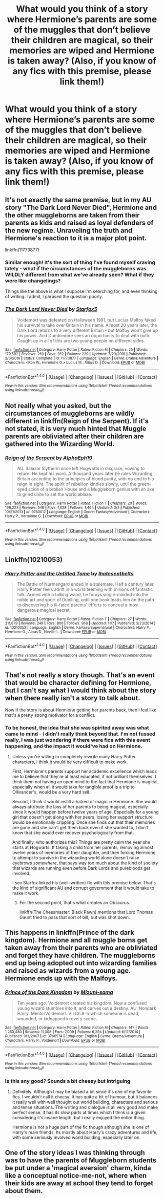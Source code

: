 #+TITLE: What would you think of a story where Hermione’s parents are some of the muggles that don’t believe their children are magical, so their memories are wiped and Hermione is taken away? (Also, if you know of any fics with this premise, please link them!)

* What would you think of a story where Hermione’s parents are some of the muggles that don’t believe their children are magical, so their memories are wiped and Hermione is taken away? (Also, if you know of any fics with this premise, please link them!)
:PROPERTIES:
:Author: totallynotantisocial
:Score: 6
:DateUnix: 1512134990.0
:DateShort: 2017-Dec-01
:END:

** It's not exactly the same premise, but in my AU story "The Dark Lord Never Died", Hermione and the other muggleborns are taken from their parents as kids and raised as loyal defenders of the new regime. Unraveling the truth and Hermione's reaction to it is a major plot point.

linkffn(11773877)
:PROPERTIES:
:Author: Starfox5
:Score: 8
:DateUnix: 1512136599.0
:DateShort: 2017-Dec-01
:END:

*** Similar enough! It's the sort of thing I've found myself craving lately - what if the circumstances of the muggleborns was WILDLY different from what we've already seen? What if they were like changelings?

Things like the above is what I suppose I'm searching for, and even thinking of writing. I admit, I phrased the question poorly.
:PROPERTIES:
:Author: totallynotantisocial
:Score: 3
:DateUnix: 1512136731.0
:DateShort: 2017-Dec-01
:END:


*** [[http://www.fanfiction.net/s/11773877/1/][*/The Dark Lord Never Died/*]] by [[https://www.fanfiction.net/u/2548648/Starfox5][/Starfox5/]]

#+begin_quote
  Voldemort was defeated on Halloween 1981, but Lucius Malfoy faked his survival to take over Britain in his name. Almost 20 years later, the Dark Lord returns to a very different Britain - but Malfoy won't give up his power. And Dumbledore sees an opportunity to deal with both. Caught up in all of this are two young people on different sides.
#+end_quote

^{/Site/: [[http://www.fanfiction.net/][fanfiction.net]] *|* /Category/: Harry Potter *|* /Rated/: Fiction M *|* /Chapters/: 25 *|* /Words/: 179,592 *|* /Reviews/: 260 *|* /Favs/: 262 *|* /Follows/: 229 *|* /Updated/: 7/23/2016 *|* /Published/: 2/6/2016 *|* /Status/: Complete *|* /id/: 11773877 *|* /Language/: English *|* /Genre/: Drama/Adventure *|* /Characters/: <Ron W., Hermione G.> Lucius M., Albus D. *|* /Download/: [[http://www.ff2ebook.com/old/ffn-bot/index.php?id=11773877&source=ff&filetype=epub][EPUB]] or [[http://www.ff2ebook.com/old/ffn-bot/index.php?id=11773877&source=ff&filetype=mobi][MOBI]]}

--------------

*FanfictionBot*^{1.4.0} *|* [[[https://github.com/tusing/reddit-ffn-bot/wiki/Usage][Usage]]] | [[[https://github.com/tusing/reddit-ffn-bot/wiki/Changelog][Changelog]]] | [[[https://github.com/tusing/reddit-ffn-bot/issues/][Issues]]] | [[[https://github.com/tusing/reddit-ffn-bot/][GitHub]]] | [[[https://www.reddit.com/message/compose?to=tusing][Contact]]]

^{/New in this version: Slim recommendations using/ ffnbot!slim! /Thread recommendations using/ linksub(thread_id)!}
:PROPERTIES:
:Author: FanfictionBot
:Score: 2
:DateUnix: 1512136607.0
:DateShort: 2017-Dec-01
:END:


** Not really what you asked, but the circumstances of muggleborns are wildly different in linkffn(Reign of the Serpent). If it's not stated, it is very much hinted that Muggle parents are obliviated after their children are gathered into the Wizarding World.
:PROPERTIES:
:Author: iambeeblack
:Score: 6
:DateUnix: 1512141210.0
:DateShort: 2017-Dec-01
:END:

*** [[http://www.fanfiction.net/s/9783012/1/][*/Reign of the Serpent/*]] by [[https://www.fanfiction.net/u/2933548/AlphaEph19][/AlphaEph19/]]

#+begin_quote
  AU. Salazar Slytherin once left Hogwarts in disgrace, vowing to return. He kept his word. A thousand years later he rules Wizarding Britain according to the principles of blood purity, with no end to his reign in sight. The spirit of rebellion kindles slowly, until the green-eyed scion of a broken House and a Muggleborn genius with an axe to grind unite to set the world ablaze.
#+end_quote

^{/Site/: [[http://www.fanfiction.net/][fanfiction.net]] *|* /Category/: Harry Potter *|* /Rated/: Fiction T *|* /Chapters/: 20 *|* /Words/: 196,223 *|* /Reviews/: 546 *|* /Favs/: 1,028 *|* /Follows/: 1,464 *|* /Updated/: 3/3 *|* /Published/: 10/21/2013 *|* /id/: 9783012 *|* /Language/: English *|* /Genre/: Fantasy/Adventure *|* /Characters/: Harry P., Hermione G. *|* /Download/: [[http://www.ff2ebook.com/old/ffn-bot/index.php?id=9783012&source=ff&filetype=epub][EPUB]] or [[http://www.ff2ebook.com/old/ffn-bot/index.php?id=9783012&source=ff&filetype=mobi][MOBI]]}

--------------

*FanfictionBot*^{1.4.0} *|* [[[https://github.com/tusing/reddit-ffn-bot/wiki/Usage][Usage]]] | [[[https://github.com/tusing/reddit-ffn-bot/wiki/Changelog][Changelog]]] | [[[https://github.com/tusing/reddit-ffn-bot/issues/][Issues]]] | [[[https://github.com/tusing/reddit-ffn-bot/][GitHub]]] | [[[https://www.reddit.com/message/compose?to=tusing][Contact]]]

^{/New in this version: Slim recommendations using/ ffnbot!slim! /Thread recommendations using/ linksub(thread_id)!}
:PROPERTIES:
:Author: FanfictionBot
:Score: 1
:DateUnix: 1512141231.0
:DateShort: 2017-Dec-01
:END:


** Linkffn(10210053)
:PROPERTIES:
:Author: openthekey
:Score: 3
:DateUnix: 1512151853.0
:DateShort: 2017-Dec-01
:END:

*** [[http://www.fanfiction.net/s/10210053/1/][*/Harry Potter and the Untitled Tome/*]] by [[https://www.fanfiction.net/u/5608530/Ihateseatbelts][/Ihateseatbelts/]]

#+begin_quote
  The Battle of Nurmengard ended in a stalemate. Half a century later, Harry Potter feels adrift in a world teeming with millions of fantastic folk. Armed with a talking wand, he forays single-minded into the noble art and sport of Duelling, until one book leads him on the path to discovering his ill-fated parents' efforts to conceal a most dangerous magical secret.
#+end_quote

^{/Site/: [[http://www.fanfiction.net/][fanfiction.net]] *|* /Category/: Harry Potter *|* /Rated/: Fiction T *|* /Chapters/: 27 *|* /Words/: 211,879 *|* /Reviews/: 249 *|* /Favs/: 800 *|* /Follows/: 968 *|* /Updated/: 11/7 *|* /Published/: 3/23/2014 *|* /id/: 10210053 *|* /Language/: English *|* /Genre/: Fantasy/Supernatural *|* /Characters/: Harry P., Hermione G., Albus D., Neville L. *|* /Download/: [[http://www.ff2ebook.com/old/ffn-bot/index.php?id=10210053&source=ff&filetype=epub][EPUB]] or [[http://www.ff2ebook.com/old/ffn-bot/index.php?id=10210053&source=ff&filetype=mobi][MOBI]]}

--------------

*FanfictionBot*^{1.4.0} *|* [[[https://github.com/tusing/reddit-ffn-bot/wiki/Usage][Usage]]] | [[[https://github.com/tusing/reddit-ffn-bot/wiki/Changelog][Changelog]]] | [[[https://github.com/tusing/reddit-ffn-bot/issues/][Issues]]] | [[[https://github.com/tusing/reddit-ffn-bot/][GitHub]]] | [[[https://www.reddit.com/message/compose?to=tusing][Contact]]]

^{/New in this version: Slim recommendations using/ ffnbot!slim! /Thread recommendations using/ linksub(thread_id)!}
:PROPERTIES:
:Author: FanfictionBot
:Score: 1
:DateUnix: 1512151868.0
:DateShort: 2017-Dec-01
:END:


** That's not really a story though. That's an event that would be character defining for Hermione, but I can't say what I would think about the story when there really isn't a story to talk about.

Now if the story is about Hermione getting her parents back, then I feel like that's a pretty strong motivator for a conflict.
:PROPERTIES:
:Author: DaniScribe
:Score: 2
:DateUnix: 1512136333.0
:DateShort: 2017-Dec-01
:END:

*** To be honest, the idea that she was spirited away was what came to mind - I didn't really think beyond that. I'm not fussed really, I was just wondering if there were fics with this event happening, and the impact it would've had on Hermione.
:PROPERTIES:
:Author: totallynotantisocial
:Score: 1
:DateUnix: 1512136411.0
:DateShort: 2017-Dec-01
:END:

**** Unless you're willing to completely rewrite many Harry Potter characters, I think it would be very difficult to make work.

First, Hermione's parents support her academic excellence which leads me to believe that they're at least educated, if not brilliant themselves. I think them not having an open mind to the fact that Hermione is magical, especially when all it would take for tangible proof is a trip to Ollivander's, would be a very hard sell.

Second, I think it would instill a hatred of magic in Hermione. She would always attribute the loss of her parents to being magical, especially since it would happen before twelve years of age. Especially for a young girl that doesn't get along with her peers, losing her support structure would be emotionally crippling. Once she finds out that their memories are gone and she can't get them back even if she wanted to, I don't know that she would ever recover psychologically from that.

And finally, who authorizes this? Things are pretty calm the year she starts at Hogwarts. If taking a child from her parents, removing almost twelve years of memories of their daughter, and then forcing Hermione to attempt to survive in the wizarding world alone doesn't raise eyebrows /somewhere/, that says way too much about the kind of society that wizards are running even before Dark Lords and purebloods get involved.

I see Starfox linked his (well-written) fic with this premise below. That's the kind of significant AU and corrupt government that it would take to make it work.
:PROPERTIES:
:Author: DaniScribe
:Score: 4
:DateUnix: 1512137348.0
:DateShort: 2017-Dec-01
:END:

***** For the second point, that's what creates an Obscurus.

linkffn(The Chessmaster: Black Pawn) mentions that Lord Thomas Gaunt tried to pass that sort of bill, but was shot down.
:PROPERTIES:
:Author: Jahoan
:Score: 3
:DateUnix: 1512151213.0
:DateShort: 2017-Dec-01
:END:


** This happens in linkffn(Prince of the dark kingdom). Hermione and all muggle borns get taken away from their parents who are obliviated and forget they have children. The muggleborns end up being adopted out into wizarding families and raised as wizards from a young age. Hermione ends up with the Malfoys.
:PROPERTIES:
:Author: dehue
:Score: 2
:DateUnix: 1512152664.0
:DateShort: 2017-Dec-01
:END:

*** [[http://www.fanfiction.net/s/3766574/1/][*/Prince of the Dark Kingdom/*]] by [[https://www.fanfiction.net/u/1355498/Mizuni-sama][/Mizuni-sama/]]

#+begin_quote
  Ten years ago, Voldemort created his kingdom. Now a confused young wizard stumbles into it, and carves out a destiny. AU. Nondark Harry. MentorVoldemort. VII Ch.8 In which someone is dead, wounded, or kidnapped in every scene.
#+end_quote

^{/Site/: [[http://www.fanfiction.net/][fanfiction.net]] *|* /Category/: Harry Potter *|* /Rated/: Fiction M *|* /Chapters/: 147 *|* /Words/: 1,253,480 *|* /Reviews/: 11,008 *|* /Favs/: 7,009 *|* /Follows/: 6,294 *|* /Updated/: 6/17/2014 *|* /Published/: 9/3/2007 *|* /id/: 3766574 *|* /Language/: English *|* /Genre/: Drama/Adventure *|* /Characters/: Harry P., Voldemort *|* /Download/: [[http://www.ff2ebook.com/old/ffn-bot/index.php?id=3766574&source=ff&filetype=epub][EPUB]] or [[http://www.ff2ebook.com/old/ffn-bot/index.php?id=3766574&source=ff&filetype=mobi][MOBI]]}

--------------

*FanfictionBot*^{1.4.0} *|* [[[https://github.com/tusing/reddit-ffn-bot/wiki/Usage][Usage]]] | [[[https://github.com/tusing/reddit-ffn-bot/wiki/Changelog][Changelog]]] | [[[https://github.com/tusing/reddit-ffn-bot/issues/][Issues]]] | [[[https://github.com/tusing/reddit-ffn-bot/][GitHub]]] | [[[https://www.reddit.com/message/compose?to=tusing][Contact]]]

^{/New in this version: Slim recommendations using/ ffnbot!slim! /Thread recommendations using/ linksub(thread_id)!}
:PROPERTIES:
:Author: FanfictionBot
:Score: 1
:DateUnix: 1512152669.0
:DateShort: 2017-Dec-01
:END:


*** Is this any good? Sounds a bit cheesy but intriguing
:PROPERTIES:
:Author: aridnie
:Score: 1
:DateUnix: 1512171581.0
:DateShort: 2017-Dec-02
:END:

**** Definitely. Although I may be biased a bit since it's one of my favorite fics. I wouldn't call it cheesy. It has quite a bit of humour, but it balances it really well with well thought out world building, characters and serious and tense situations. The writing and dialogue is all very good and make perfect sense. It has its slow parts at times which I think is a given considering it's insane length, but I really enjoyed the entire thing.

Hermione is not a huge part of the fic though although she is one of Harry's main friends. Its mostly about Harry's crazy adventures and life, with some seriously involved world building, especially later on.
:PROPERTIES:
:Author: dehue
:Score: 2
:DateUnix: 1512173218.0
:DateShort: 2017-Dec-02
:END:


** One of the story ideas I was thinking through was to have the parents of Muggleborn students be put under a 'magical aversion' charm, kinda like a conceptual notice-me-not, where when their kids are away at school they tend to forget about them.

So while their kids are in front of them over summer, they discuss magic and whatnot, but when their kids are away their mind tends to 'forget' about it and focus on other things.

Besides the horror of being magically forced to not think about your children (Imagine if in your mind every time you were going to think about your childs career you were magically forced started thinking about bills instead), it can be used as a contribution to why everyone expects magical go to 'off into their own world', if at 11 they start forcing a distance between the kids and their parents.

Of course, you have to do something if they find out what is happening to them. The ministry has to protect its secrets after all. Best to make the child and parent forget about each other and have a magical family take in the kid smart enough to figure out the charm...

Haven't quite fleshed it out to a full story yet though :P
:PROPERTIES:
:Author: StarDolph
:Score: 1
:DateUnix: 1512254725.0
:DateShort: 2017-Dec-03
:END:


** In linkffn(Secret Steps by iamold) all muggleborns are taken away as well as in the other stories mentioned thus far.
:PROPERTIES:
:Author: AhoraMuchachoLiberta
:Score: 1
:DateUnix: 1512153250.0
:DateShort: 2017-Dec-01
:END:

*** [[http://www.fanfiction.net/s/6663972/1/][*/Secret Steps/*]] by [[https://www.fanfiction.net/u/2294995/iamold][/iamold/]]

#+begin_quote
  Extreme AU. In a world where contact between muggles and wizards is strictly forbidden, where love blinds, and power is corrupt... an orphaned Hermione Granger struggles to make things right with the help of some unlikely allies. HG,SS.
#+end_quote

^{/Site/: [[http://www.fanfiction.net/][fanfiction.net]] *|* /Category/: Harry Potter *|* /Rated/: Fiction T *|* /Chapters/: 20 *|* /Words/: 87,397 *|* /Reviews/: 316 *|* /Favs/: 259 *|* /Follows/: 210 *|* /Updated/: 9/23/2014 *|* /Published/: 1/17/2011 *|* /Status/: Complete *|* /id/: 6663972 *|* /Language/: English *|* /Genre/: Adventure/Friendship *|* /Characters/: Hermione G., Severus S. *|* /Download/: [[http://www.ff2ebook.com/old/ffn-bot/index.php?id=6663972&source=ff&filetype=epub][EPUB]] or [[http://www.ff2ebook.com/old/ffn-bot/index.php?id=6663972&source=ff&filetype=mobi][MOBI]]}

--------------

*FanfictionBot*^{1.4.0} *|* [[[https://github.com/tusing/reddit-ffn-bot/wiki/Usage][Usage]]] | [[[https://github.com/tusing/reddit-ffn-bot/wiki/Changelog][Changelog]]] | [[[https://github.com/tusing/reddit-ffn-bot/issues/][Issues]]] | [[[https://github.com/tusing/reddit-ffn-bot/][GitHub]]] | [[[https://www.reddit.com/message/compose?to=tusing][Contact]]]

^{/New in this version: Slim recommendations using/ ffnbot!slim! /Thread recommendations using/ linksub(thread_id)!}
:PROPERTIES:
:Author: FanfictionBot
:Score: 1
:DateUnix: 1512153262.0
:DateShort: 2017-Dec-01
:END:
